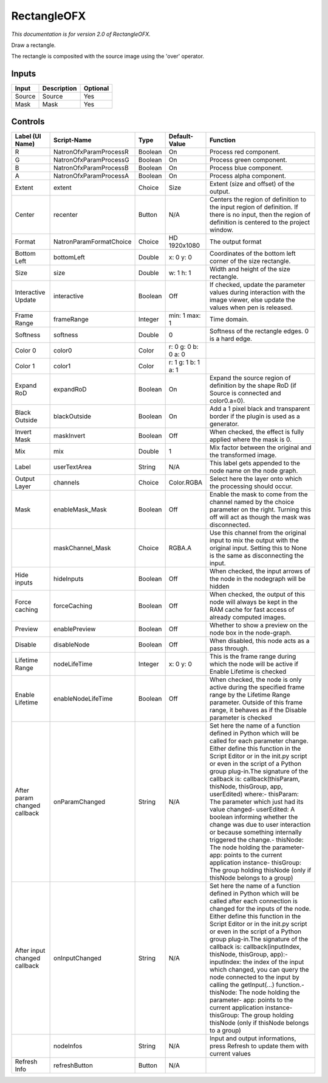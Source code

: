 RectangleOFX
============

.. figure:: net.sf.openfx.Rectangle.png
   :alt: 

*This documentation is for version 2.0 of RectangleOFX.*

Draw a rectangle.

The rectangle is composited with the source image using the 'over' operator.

Inputs
------

+----------+---------------+------------+
| Input    | Description   | Optional   |
+==========+===============+============+
| Source   | Source        | Yes        |
+----------+---------------+------------+
| Mask     | Mask          | Yes        |
+----------+---------------+------------+

Controls
--------

+--------------------------------+---------------------------+-----------+-----------------------+-----------------------------------------------------------------------------------------------------------------------------------------------------------------------------------------------------------------------------------------------------------------------------------------------------------------------------------------------------------------------------------------------------------------------------------------------------------------------------------------------------------------------------------------------------------------------------------------------------------------------------------------------------------------------------------------------------------+
| Label (UI Name)                | Script-Name               | Type      | Default-Value         | Function                                                                                                                                                                                                                                                                                                                                                                                                                                                                                                                                                                                                                                                                                                  |
+================================+===========================+===========+=======================+===========================================================================================================================================================================================================================================================================================================================================================================================================================================================================================================================================================================================================================================================================================================+
| R                              | NatronOfxParamProcessR    | Boolean   | On                    | Process red component.                                                                                                                                                                                                                                                                                                                                                                                                                                                                                                                                                                                                                                                                                    |
+--------------------------------+---------------------------+-----------+-----------------------+-----------------------------------------------------------------------------------------------------------------------------------------------------------------------------------------------------------------------------------------------------------------------------------------------------------------------------------------------------------------------------------------------------------------------------------------------------------------------------------------------------------------------------------------------------------------------------------------------------------------------------------------------------------------------------------------------------------+
| G                              | NatronOfxParamProcessG    | Boolean   | On                    | Process green component.                                                                                                                                                                                                                                                                                                                                                                                                                                                                                                                                                                                                                                                                                  |
+--------------------------------+---------------------------+-----------+-----------------------+-----------------------------------------------------------------------------------------------------------------------------------------------------------------------------------------------------------------------------------------------------------------------------------------------------------------------------------------------------------------------------------------------------------------------------------------------------------------------------------------------------------------------------------------------------------------------------------------------------------------------------------------------------------------------------------------------------------+
| B                              | NatronOfxParamProcessB    | Boolean   | On                    | Process blue component.                                                                                                                                                                                                                                                                                                                                                                                                                                                                                                                                                                                                                                                                                   |
+--------------------------------+---------------------------+-----------+-----------------------+-----------------------------------------------------------------------------------------------------------------------------------------------------------------------------------------------------------------------------------------------------------------------------------------------------------------------------------------------------------------------------------------------------------------------------------------------------------------------------------------------------------------------------------------------------------------------------------------------------------------------------------------------------------------------------------------------------------+
| A                              | NatronOfxParamProcessA    | Boolean   | On                    | Process alpha component.                                                                                                                                                                                                                                                                                                                                                                                                                                                                                                                                                                                                                                                                                  |
+--------------------------------+---------------------------+-----------+-----------------------+-----------------------------------------------------------------------------------------------------------------------------------------------------------------------------------------------------------------------------------------------------------------------------------------------------------------------------------------------------------------------------------------------------------------------------------------------------------------------------------------------------------------------------------------------------------------------------------------------------------------------------------------------------------------------------------------------------------+
| Extent                         | extent                    | Choice    | Size                  | Extent (size and offset) of the output.                                                                                                                                                                                                                                                                                                                                                                                                                                                                                                                                                                                                                                                                   |
+--------------------------------+---------------------------+-----------+-----------------------+-----------------------------------------------------------------------------------------------------------------------------------------------------------------------------------------------------------------------------------------------------------------------------------------------------------------------------------------------------------------------------------------------------------------------------------------------------------------------------------------------------------------------------------------------------------------------------------------------------------------------------------------------------------------------------------------------------------+
| Center                         | recenter                  | Button    | N/A                   | Centers the region of definition to the input region of definition. If there is no input, then the region of definition is centered to the project window.                                                                                                                                                                                                                                                                                                                                                                                                                                                                                                                                                |
+--------------------------------+---------------------------+-----------+-----------------------+-----------------------------------------------------------------------------------------------------------------------------------------------------------------------------------------------------------------------------------------------------------------------------------------------------------------------------------------------------------------------------------------------------------------------------------------------------------------------------------------------------------------------------------------------------------------------------------------------------------------------------------------------------------------------------------------------------------+
| Format                         | NatronParamFormatChoice   | Choice    | HD 1920x1080          | The output format                                                                                                                                                                                                                                                                                                                                                                                                                                                                                                                                                                                                                                                                                         |
+--------------------------------+---------------------------+-----------+-----------------------+-----------------------------------------------------------------------------------------------------------------------------------------------------------------------------------------------------------------------------------------------------------------------------------------------------------------------------------------------------------------------------------------------------------------------------------------------------------------------------------------------------------------------------------------------------------------------------------------------------------------------------------------------------------------------------------------------------------+
| Bottom Left                    | bottomLeft                | Double    | x: 0 y: 0             | Coordinates of the bottom left corner of the size rectangle.                                                                                                                                                                                                                                                                                                                                                                                                                                                                                                                                                                                                                                              |
+--------------------------------+---------------------------+-----------+-----------------------+-----------------------------------------------------------------------------------------------------------------------------------------------------------------------------------------------------------------------------------------------------------------------------------------------------------------------------------------------------------------------------------------------------------------------------------------------------------------------------------------------------------------------------------------------------------------------------------------------------------------------------------------------------------------------------------------------------------+
| Size                           | size                      | Double    | w: 1 h: 1             | Width and height of the size rectangle.                                                                                                                                                                                                                                                                                                                                                                                                                                                                                                                                                                                                                                                                   |
+--------------------------------+---------------------------+-----------+-----------------------+-----------------------------------------------------------------------------------------------------------------------------------------------------------------------------------------------------------------------------------------------------------------------------------------------------------------------------------------------------------------------------------------------------------------------------------------------------------------------------------------------------------------------------------------------------------------------------------------------------------------------------------------------------------------------------------------------------------+
| Interactive Update             | interactive               | Boolean   | Off                   | If checked, update the parameter values during interaction with the image viewer, else update the values when pen is released.                                                                                                                                                                                                                                                                                                                                                                                                                                                                                                                                                                            |
+--------------------------------+---------------------------+-----------+-----------------------+-----------------------------------------------------------------------------------------------------------------------------------------------------------------------------------------------------------------------------------------------------------------------------------------------------------------------------------------------------------------------------------------------------------------------------------------------------------------------------------------------------------------------------------------------------------------------------------------------------------------------------------------------------------------------------------------------------------+
| Frame Range                    | frameRange                | Integer   | min: 1 max: 1         | Time domain.                                                                                                                                                                                                                                                                                                                                                                                                                                                                                                                                                                                                                                                                                              |
+--------------------------------+---------------------------+-----------+-----------------------+-----------------------------------------------------------------------------------------------------------------------------------------------------------------------------------------------------------------------------------------------------------------------------------------------------------------------------------------------------------------------------------------------------------------------------------------------------------------------------------------------------------------------------------------------------------------------------------------------------------------------------------------------------------------------------------------------------------+
| Softness                       | softness                  | Double    | 0                     | Softness of the rectangle edges. 0 is a hard edge.                                                                                                                                                                                                                                                                                                                                                                                                                                                                                                                                                                                                                                                        |
+--------------------------------+---------------------------+-----------+-----------------------+-----------------------------------------------------------------------------------------------------------------------------------------------------------------------------------------------------------------------------------------------------------------------------------------------------------------------------------------------------------------------------------------------------------------------------------------------------------------------------------------------------------------------------------------------------------------------------------------------------------------------------------------------------------------------------------------------------------+
| Color 0                        | color0                    | Color     | r: 0 g: 0 b: 0 a: 0   |                                                                                                                                                                                                                                                                                                                                                                                                                                                                                                                                                                                                                                                                                                           |
+--------------------------------+---------------------------+-----------+-----------------------+-----------------------------------------------------------------------------------------------------------------------------------------------------------------------------------------------------------------------------------------------------------------------------------------------------------------------------------------------------------------------------------------------------------------------------------------------------------------------------------------------------------------------------------------------------------------------------------------------------------------------------------------------------------------------------------------------------------+
| Color 1                        | color1                    | Color     | r: 1 g: 1 b: 1 a: 1   |                                                                                                                                                                                                                                                                                                                                                                                                                                                                                                                                                                                                                                                                                                           |
+--------------------------------+---------------------------+-----------+-----------------------+-----------------------------------------------------------------------------------------------------------------------------------------------------------------------------------------------------------------------------------------------------------------------------------------------------------------------------------------------------------------------------------------------------------------------------------------------------------------------------------------------------------------------------------------------------------------------------------------------------------------------------------------------------------------------------------------------------------+
| Expand RoD                     | expandRoD                 | Boolean   | On                    | Expand the source region of definition by the shape RoD (if Source is connected and color0.a=0).                                                                                                                                                                                                                                                                                                                                                                                                                                                                                                                                                                                                          |
+--------------------------------+---------------------------+-----------+-----------------------+-----------------------------------------------------------------------------------------------------------------------------------------------------------------------------------------------------------------------------------------------------------------------------------------------------------------------------------------------------------------------------------------------------------------------------------------------------------------------------------------------------------------------------------------------------------------------------------------------------------------------------------------------------------------------------------------------------------+
| Black Outside                  | blackOutside              | Boolean   | On                    | Add a 1 pixel black and transparent border if the plugin is used as a generator.                                                                                                                                                                                                                                                                                                                                                                                                                                                                                                                                                                                                                          |
+--------------------------------+---------------------------+-----------+-----------------------+-----------------------------------------------------------------------------------------------------------------------------------------------------------------------------------------------------------------------------------------------------------------------------------------------------------------------------------------------------------------------------------------------------------------------------------------------------------------------------------------------------------------------------------------------------------------------------------------------------------------------------------------------------------------------------------------------------------+
| Invert Mask                    | maskInvert                | Boolean   | Off                   | When checked, the effect is fully applied where the mask is 0.                                                                                                                                                                                                                                                                                                                                                                                                                                                                                                                                                                                                                                            |
+--------------------------------+---------------------------+-----------+-----------------------+-----------------------------------------------------------------------------------------------------------------------------------------------------------------------------------------------------------------------------------------------------------------------------------------------------------------------------------------------------------------------------------------------------------------------------------------------------------------------------------------------------------------------------------------------------------------------------------------------------------------------------------------------------------------------------------------------------------+
| Mix                            | mix                       | Double    | 1                     | Mix factor between the original and the transformed image.                                                                                                                                                                                                                                                                                                                                                                                                                                                                                                                                                                                                                                                |
+--------------------------------+---------------------------+-----------+-----------------------+-----------------------------------------------------------------------------------------------------------------------------------------------------------------------------------------------------------------------------------------------------------------------------------------------------------------------------------------------------------------------------------------------------------------------------------------------------------------------------------------------------------------------------------------------------------------------------------------------------------------------------------------------------------------------------------------------------------+
| Label                          | userTextArea              | String    | N/A                   | This label gets appended to the node name on the node graph.                                                                                                                                                                                                                                                                                                                                                                                                                                                                                                                                                                                                                                              |
+--------------------------------+---------------------------+-----------+-----------------------+-----------------------------------------------------------------------------------------------------------------------------------------------------------------------------------------------------------------------------------------------------------------------------------------------------------------------------------------------------------------------------------------------------------------------------------------------------------------------------------------------------------------------------------------------------------------------------------------------------------------------------------------------------------------------------------------------------------+
| Output Layer                   | channels                  | Choice    | Color.RGBA            | Select here the layer onto which the processing should occur.                                                                                                                                                                                                                                                                                                                                                                                                                                                                                                                                                                                                                                             |
+--------------------------------+---------------------------+-----------+-----------------------+-----------------------------------------------------------------------------------------------------------------------------------------------------------------------------------------------------------------------------------------------------------------------------------------------------------------------------------------------------------------------------------------------------------------------------------------------------------------------------------------------------------------------------------------------------------------------------------------------------------------------------------------------------------------------------------------------------------+
| Mask                           | enableMask\_Mask          | Boolean   | Off                   | Enable the mask to come from the channel named by the choice parameter on the right. Turning this off will act as though the mask was disconnected.                                                                                                                                                                                                                                                                                                                                                                                                                                                                                                                                                       |
+--------------------------------+---------------------------+-----------+-----------------------+-----------------------------------------------------------------------------------------------------------------------------------------------------------------------------------------------------------------------------------------------------------------------------------------------------------------------------------------------------------------------------------------------------------------------------------------------------------------------------------------------------------------------------------------------------------------------------------------------------------------------------------------------------------------------------------------------------------+
|                                | maskChannel\_Mask         | Choice    | RGBA.A                | Use this channel from the original input to mix the output with the original input. Setting this to None is the same as disconnecting the input.                                                                                                                                                                                                                                                                                                                                                                                                                                                                                                                                                          |
+--------------------------------+---------------------------+-----------+-----------------------+-----------------------------------------------------------------------------------------------------------------------------------------------------------------------------------------------------------------------------------------------------------------------------------------------------------------------------------------------------------------------------------------------------------------------------------------------------------------------------------------------------------------------------------------------------------------------------------------------------------------------------------------------------------------------------------------------------------+
| Hide inputs                    | hideInputs                | Boolean   | Off                   | When checked, the input arrows of the node in the nodegraph will be hidden                                                                                                                                                                                                                                                                                                                                                                                                                                                                                                                                                                                                                                |
+--------------------------------+---------------------------+-----------+-----------------------+-----------------------------------------------------------------------------------------------------------------------------------------------------------------------------------------------------------------------------------------------------------------------------------------------------------------------------------------------------------------------------------------------------------------------------------------------------------------------------------------------------------------------------------------------------------------------------------------------------------------------------------------------------------------------------------------------------------+
| Force caching                  | forceCaching              | Boolean   | Off                   | When checked, the output of this node will always be kept in the RAM cache for fast access of already computed images.                                                                                                                                                                                                                                                                                                                                                                                                                                                                                                                                                                                    |
+--------------------------------+---------------------------+-----------+-----------------------+-----------------------------------------------------------------------------------------------------------------------------------------------------------------------------------------------------------------------------------------------------------------------------------------------------------------------------------------------------------------------------------------------------------------------------------------------------------------------------------------------------------------------------------------------------------------------------------------------------------------------------------------------------------------------------------------------------------+
| Preview                        | enablePreview             | Boolean   | Off                   | Whether to show a preview on the node box in the node-graph.                                                                                                                                                                                                                                                                                                                                                                                                                                                                                                                                                                                                                                              |
+--------------------------------+---------------------------+-----------+-----------------------+-----------------------------------------------------------------------------------------------------------------------------------------------------------------------------------------------------------------------------------------------------------------------------------------------------------------------------------------------------------------------------------------------------------------------------------------------------------------------------------------------------------------------------------------------------------------------------------------------------------------------------------------------------------------------------------------------------------+
| Disable                        | disableNode               | Boolean   | Off                   | When disabled, this node acts as a pass through.                                                                                                                                                                                                                                                                                                                                                                                                                                                                                                                                                                                                                                                          |
+--------------------------------+---------------------------+-----------+-----------------------+-----------------------------------------------------------------------------------------------------------------------------------------------------------------------------------------------------------------------------------------------------------------------------------------------------------------------------------------------------------------------------------------------------------------------------------------------------------------------------------------------------------------------------------------------------------------------------------------------------------------------------------------------------------------------------------------------------------+
| Lifetime Range                 | nodeLifeTime              | Integer   | x: 0 y: 0             | This is the frame range during which the node will be active if Enable Lifetime is checked                                                                                                                                                                                                                                                                                                                                                                                                                                                                                                                                                                                                                |
+--------------------------------+---------------------------+-----------+-----------------------+-----------------------------------------------------------------------------------------------------------------------------------------------------------------------------------------------------------------------------------------------------------------------------------------------------------------------------------------------------------------------------------------------------------------------------------------------------------------------------------------------------------------------------------------------------------------------------------------------------------------------------------------------------------------------------------------------------------+
| Enable Lifetime                | enableNodeLifeTime        | Boolean   | Off                   | When checked, the node is only active during the specified frame range by the Lifetime Range parameter. Outside of this frame range, it behaves as if the Disable parameter is checked                                                                                                                                                                                                                                                                                                                                                                                                                                                                                                                    |
+--------------------------------+---------------------------+-----------+-----------------------+-----------------------------------------------------------------------------------------------------------------------------------------------------------------------------------------------------------------------------------------------------------------------------------------------------------------------------------------------------------------------------------------------------------------------------------------------------------------------------------------------------------------------------------------------------------------------------------------------------------------------------------------------------------------------------------------------------------+
| After param changed callback   | onParamChanged            | String    | N/A                   | Set here the name of a function defined in Python which will be called for each parameter change. Either define this function in the Script Editor or in the init.py script or even in the script of a Python group plug-in.The signature of the callback is: callback(thisParam, thisNode, thisGroup, app, userEdited) where:- thisParam: The parameter which just had its value changed- userEdited: A boolean informing whether the change was due to user interaction or because something internally triggered the change.- thisNode: The node holding the parameter- app: points to the current application instance- thisGroup: The group holding thisNode (only if thisNode belongs to a group)   |
+--------------------------------+---------------------------+-----------+-----------------------+-----------------------------------------------------------------------------------------------------------------------------------------------------------------------------------------------------------------------------------------------------------------------------------------------------------------------------------------------------------------------------------------------------------------------------------------------------------------------------------------------------------------------------------------------------------------------------------------------------------------------------------------------------------------------------------------------------------+
| After input changed callback   | onInputChanged            | String    | N/A                   | Set here the name of a function defined in Python which will be called after each connection is changed for the inputs of the node. Either define this function in the Script Editor or in the init.py script or even in the script of a Python group plug-in.The signature of the callback is: callback(inputIndex, thisNode, thisGroup, app):- inputIndex: the index of the input which changed, you can query the node connected to the input by calling the getInput(...) function.- thisNode: The node holding the parameter- app: points to the current application instance- thisGroup: The group holding thisNode (only if thisNode belongs to a group)                                           |
+--------------------------------+---------------------------+-----------+-----------------------+-----------------------------------------------------------------------------------------------------------------------------------------------------------------------------------------------------------------------------------------------------------------------------------------------------------------------------------------------------------------------------------------------------------------------------------------------------------------------------------------------------------------------------------------------------------------------------------------------------------------------------------------------------------------------------------------------------------+
|                                | nodeInfos                 | String    | N/A                   | Input and output informations, press Refresh to update them with current values                                                                                                                                                                                                                                                                                                                                                                                                                                                                                                                                                                                                                           |
+--------------------------------+---------------------------+-----------+-----------------------+-----------------------------------------------------------------------------------------------------------------------------------------------------------------------------------------------------------------------------------------------------------------------------------------------------------------------------------------------------------------------------------------------------------------------------------------------------------------------------------------------------------------------------------------------------------------------------------------------------------------------------------------------------------------------------------------------------------+
| Refresh Info                   | refreshButton             | Button    | N/A                   |                                                                                                                                                                                                                                                                                                                                                                                                                                                                                                                                                                                                                                                                                                           |
+--------------------------------+---------------------------+-----------+-----------------------+-----------------------------------------------------------------------------------------------------------------------------------------------------------------------------------------------------------------------------------------------------------------------------------------------------------------------------------------------------------------------------------------------------------------------------------------------------------------------------------------------------------------------------------------------------------------------------------------------------------------------------------------------------------------------------------------------------------+
